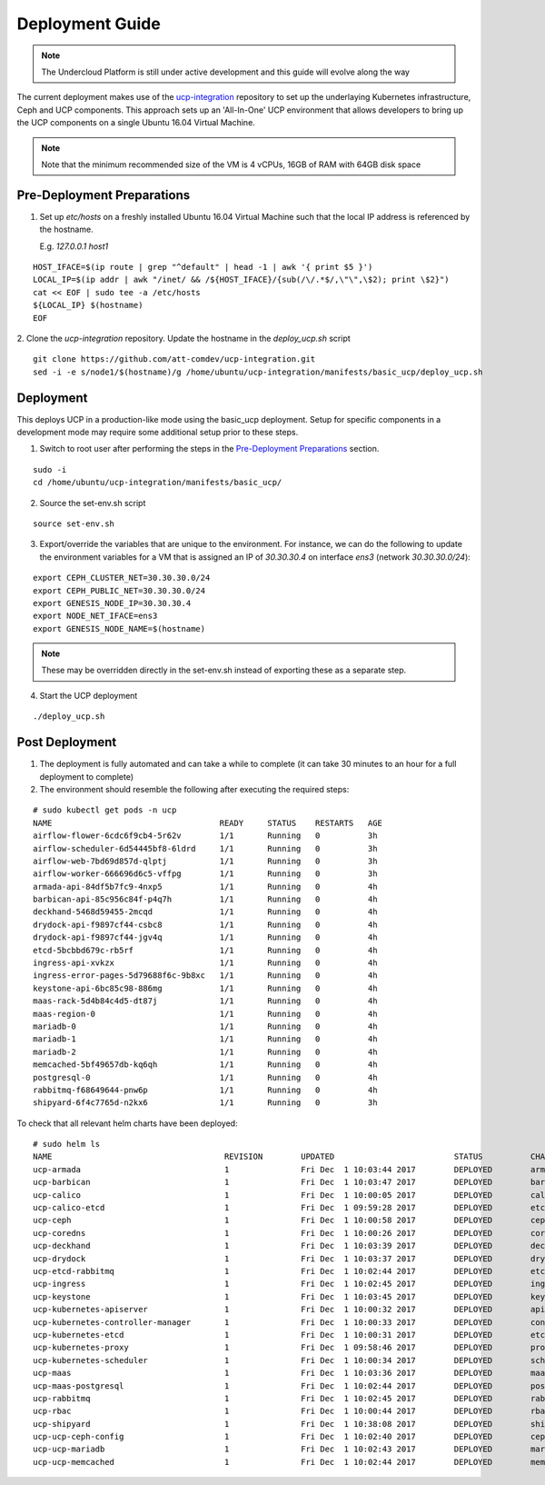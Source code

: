 ..
      Copyright 2017 AT&T Intellectual Property.
      All Rights Reserved.

      Licensed under the Apache License, Version 2.0 (the "License"); you may
      not use this file except in compliance with the License. You may obtain
      a copy of the License at

          http://www.apache.org/licenses/LICENSE-2.0

      Unless required by applicable law or agreed to in writing, software
      distributed under the License is distributed on an "AS IS" BASIS, WITHOUT
      WARRANTIES OR CONDITIONS OF ANY KIND, either express or implied. See the
      License for the specific language governing permissions and limitations
      under the License.

.. _ucp-basic-deployment:

Deployment Guide
----------------

.. note::
  The Undercloud Platform is still under active development and this
  guide will evolve along the way

The current deployment makes use of the `ucp-integration`_ repository to set up
the underlaying Kubernetes infrastructure, Ceph and UCP components. This
approach sets up an 'All-In-One' UCP environment that allows developers to
bring up the UCP components on a single Ubuntu 16.04 Virtual Machine.

.. note::

  Note that the minimum recommended size of the VM is 4 vCPUs, 16GB of RAM with
  64GB disk space


Pre-Deployment Preparations
~~~~~~~~~~~~~~~~~~~~~~~~~~~

.. todo::
  Update these to use env vars as input to the UCP basic process instead of
  sed.

1. Set up `etc/hosts` on a freshly installed Ubuntu 16.04 Virtual Machine such
   that the local IP address is referenced by the hostname.

   E.g. `127.0.0.1 host1`

::

   HOST_IFACE=$(ip route | grep "^default" | head -1 | awk '{ print $5 }')
   LOCAL_IP=$(ip addr | awk "/inet/ && /${HOST_IFACE}/{sub(/\/.*$/,\"\",\$2); print \$2}")
   cat << EOF | sudo tee -a /etc/hosts
   ${LOCAL_IP} $(hostname)
   EOF

2. Clone the `ucp-integration`
repository. Update the hostname in the `deploy_ucp.sh` script

::

   git clone https://github.com/att-comdev/ucp-integration.git
   sed -i -e s/node1/$(hostname)/g /home/ubuntu/ucp-integration/manifests/basic_ucp/deploy_ucp.sh

Deployment
~~~~~~~~~~

This deploys UCP in a production-like mode using the basic_ucp deployment.
Setup for specific components in a development mode may require some additional
setup prior to these steps.

1. Switch to root user after performing the steps in the `Pre-Deployment
   Preparations`_ section.

::

   sudo -i
   cd /home/ubuntu/ucp-integration/manifests/basic_ucp/

2. Source the set-env.sh script

::

   source set-env.sh

3. Export/override the variables that are unique to the environment. For
   instance, we can do the following to update the environment variables for a
   VM that is assigned an IP of `30.30.30.4` on interface `ens3`
   (network `30.30.30.0/24`):

::

   export CEPH_CLUSTER_NET=30.30.30.0/24
   export CEPH_PUBLIC_NET=30.30.30.0/24
   export GENESIS_NODE_IP=30.30.30.4
   export NODE_NET_IFACE=ens3
   export GENESIS_NODE_NAME=$(hostname)

.. note::

  These may be overridden directly in the set-env.sh instead of
  exporting these as a separate step.

4. Start the UCP deployment

::

   ./deploy_ucp.sh

Post Deployment
~~~~~~~~~~~~~~~

1. The deployment is fully automated and can take a while to complete (it can
   take 30 minutes to an hour for a full deployment to complete)

2. The environment should resemble the following after executing the required
   steps:

::

   # sudo kubectl get pods -n ucp
   NAME                                   READY     STATUS    RESTARTS   AGE
   airflow-flower-6cdc6f9cb4-5r62v        1/1       Running   0          3h
   airflow-scheduler-6d54445bf8-6ldrd     1/1       Running   0          3h
   airflow-web-7bd69d857d-qlptj           1/1       Running   0          3h
   airflow-worker-666696d6c5-vffpg        1/1       Running   0          3h
   armada-api-84df5b7fc9-4nxp5            1/1       Running   0          4h
   barbican-api-85c956c84f-p4q7h          1/1       Running   0          4h
   deckhand-5468d59455-2mcqd              1/1       Running   0          4h
   drydock-api-f9897cf44-csbc8            1/1       Running   0          4h
   drydock-api-f9897cf44-jgv4q            1/1       Running   0          4h
   etcd-5bcbbd679c-rb5rf                  1/1       Running   0          4h
   ingress-api-xvkzx                      1/1       Running   0          4h
   ingress-error-pages-5d79688f6c-9b8xc   1/1       Running   0          4h
   keystone-api-6bc85c98-886mg            1/1       Running   0          4h
   maas-rack-5d4b84c4d5-dt87j             1/1       Running   0          4h
   maas-region-0                          1/1       Running   0          4h
   mariadb-0                              1/1       Running   0          4h
   mariadb-1                              1/1       Running   0          4h
   mariadb-2                              1/1       Running   0          4h
   memcached-5bf49657db-kq6qh             1/1       Running   0          4h
   postgresql-0                           1/1       Running   0          4h
   rabbitmq-f68649644-pnw6p               1/1       Running   0          4h
   shipyard-6f4c7765d-n2kx6               1/1       Running   0          3h

To check that all relevant helm charts have been deployed:

::

   # sudo helm ls
   NAME                                    REVISION        UPDATED                         STATUS          CHART                           NAMESPACE
   ucp-armada                              1               Fri Dec  1 10:03:44 2017        DEPLOYED        armada-0.1.0                    ucp
   ucp-barbican                            1               Fri Dec  1 10:03:47 2017        DEPLOYED        barbican-0.1.0                  ucp
   ucp-calico                              1               Fri Dec  1 10:00:05 2017        DEPLOYED        calico-0.1.0                    kube-system
   ucp-calico-etcd                         1               Fri Dec  1 09:59:28 2017        DEPLOYED        etcd-0.1.0                      kube-system
   ucp-ceph                                1               Fri Dec  1 10:00:58 2017        DEPLOYED        ceph-0.1.0                      ceph
   ucp-coredns                             1               Fri Dec  1 10:00:26 2017        DEPLOYED        coredns-0.1.0                   kube-system
   ucp-deckhand                            1               Fri Dec  1 10:03:39 2017        DEPLOYED        deckhand-0.1.0                  ucp
   ucp-drydock                             1               Fri Dec  1 10:03:37 2017        DEPLOYED        drydock-0.1.0                   ucp
   ucp-etcd-rabbitmq                       1               Fri Dec  1 10:02:44 2017        DEPLOYED        etcd-0.1.0                      ucp
   ucp-ingress                             1               Fri Dec  1 10:02:45 2017        DEPLOYED        ingress-0.1.0                   ucp
   ucp-keystone                            1               Fri Dec  1 10:03:45 2017        DEPLOYED        keystone-0.1.0                  ucp
   ucp-kubernetes-apiserver                1               Fri Dec  1 10:00:32 2017        DEPLOYED        apiserver-0.1.0                 kube-system
   ucp-kubernetes-controller-manager       1               Fri Dec  1 10:00:33 2017        DEPLOYED        controller_manager-0.1.0        kube-system
   ucp-kubernetes-etcd                     1               Fri Dec  1 10:00:31 2017        DEPLOYED        etcd-0.1.0                      kube-system
   ucp-kubernetes-proxy                    1               Fri Dec  1 09:58:46 2017        DEPLOYED        proxy-0.1.0                     kube-system
   ucp-kubernetes-scheduler                1               Fri Dec  1 10:00:34 2017        DEPLOYED        scheduler-0.1.0                 kube-system
   ucp-maas                                1               Fri Dec  1 10:03:36 2017        DEPLOYED        maas-0.1.0                      ucp
   ucp-maas-postgresql                     1               Fri Dec  1 10:02:44 2017        DEPLOYED        postgresql-0.1.0                ucp
   ucp-rabbitmq                            1               Fri Dec  1 10:02:45 2017        DEPLOYED        rabbitmq-0.1.0                  ucp
   ucp-rbac                                1               Fri Dec  1 10:00:44 2017        DEPLOYED        rbac-0.1.0                      kube-system
   ucp-shipyard                            1               Fri Dec  1 10:38:08 2017        DEPLOYED        shipyard-0.1.0                  ucp
   ucp-ucp-ceph-config                     1               Fri Dec  1 10:02:40 2017        DEPLOYED        ceph-0.1.0                      ucp
   ucp-ucp-mariadb                         1               Fri Dec  1 10:02:43 2017        DEPLOYED        mariadb-0.1.0                   ucp
   ucp-ucp-memcached                       1               Fri Dec  1 10:02:44 2017        DEPLOYED        memcached-0.1.0                 ucp

.. _ucp-integration: https://github.com/att-comdev/ucp-integration